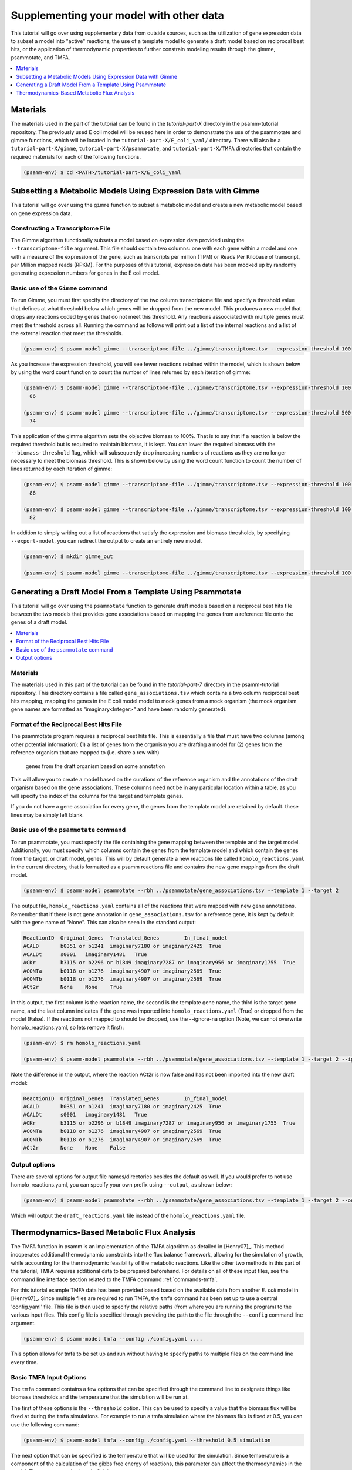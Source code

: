 Supplementing your model with other data
========================================

This tutorial will go over using supplementary data from outside sources, such
as the utilization of gene expression data to subset a model into "active"
reactions, the use of a template model to generate a draft model based on
reciprocal best hits, or the application of thermodynamic properties to further
constrain modeling results through the gimme, psammotate, and TMFA.

.. contents::
   :depth: 1
   :local:

Materials
---------

The materials used in the part of the tutorial can be found in the `tutorial-part-X`
directory in the psamm-tutorial repository. The previously used E coli model will
be reused here in order to demonstrate the use of the psammotate and gimme functions,
which will be located in the ``tutorial-part-X/E_coli_yaml/`` directory. There
will also be a ``tutorial-part-X/gimme``, ``tutorial-part-X/psammotate``, and
``tutorial-part-X/TMFA`` directories that contain the required materials for each
of the following functions.


.. code-block:: shell

   (psamm-env) $ cd <PATH>/tutorial-part-X/E_coli_yaml


Subsetting a Metabolic Models Using Expression Data with Gimme
--------------------------------------------------------------

This tutorial will go over using the ``gimme`` function to subset a metabolic
model and create a new metabolic model based on gene expression data.


Constructing a Transcriptome File
~~~~~~~~~~~~~~~~~~~~~~~~~~~~~~~~~~

The Gimme algorithm functionally subsets a model based on expression data provided
using the ``--transcriptome-file`` argument. This file should contain two columns:
one with each gene within a model and one with a measure of the expression of the
gene, such as transcripts per million (TPM) or Reads Per Kilobase of transcript,
per Million mapped reads (RPKM). For the purposes of this tutorial, expression
data has been mocked up by randomly generating expression numbers for genes in
the E coli model.

Basic use of the ``Gimme`` command
~~~~~~~~~~~~~~~~~~~~~~~~~~~~~~~~~~~

To run Gimme, you must first specify the directory of the two column transcriptome
file and specify a threshold value that defines at what threshold below which
genes will be dropped from the new model. This produces a new model that drops
any reactions coded by genes that do not meet this threshold. Any reactions assoociated
with multiple genes must meet the threshold across all. Running the command as follows
will print out a list of the internal reactions and a list of the external reaction
that meet the thresholds.

.. code-block:: shell

    (psamm-env) $ psamm-model gimme --transcriptome-file ../gimme/transcriptome.tsv --expression-threshold 100

As you increase the expression threshold, you will see fewer reactions retained
within the model, which is shown below by using the word count function to count
the number of lines returned by each iteration of gimme:

.. code-block:: shell

    (psamm-env) $ psamm-model gimme --transcriptome-file ../gimme/transcriptome.tsv --expression-threshold 100 | wc -l
      86

    (psamm-env) $ psamm-model gimme --transcriptome-file ../gimme/transcriptome.tsv --expression-threshold 500 | wc -l
      74

This application of the gimme algorithm sets the objective biomass to 100%. That
is to say that if a reaction is below the required threshold but is required to
maintain biomass, it is kept. You can lower the required biomass with the
``--biomass-threshold`` flag, which will subsequently drop increasing numbers of
reactions as they are no longer necessary to meet the biomass threshold. This is
shown below by using the word count function to count the number of lines returned
by each iteration of gimme:

.. code-block:: shell

    (psamm-env) $ psamm-model gimme --transcriptome-file ../gimme/transcriptome.tsv --expression-threshold 100 --biomass-threshold 0.93757758084 | wc -l # Maximum for this model
      86

    (psamm-env) $ psamm-model gimme --transcriptome-file ../gimme/transcriptome.tsv --expression-threshold 100 --biomass-threshold 0 | wc -l # No Biomass Threshold
      82

In addition to simply writing out a list of reactions that satisfy the expression
and biomass thresholds, by specifying ``--export-model``, you can redirect the
output to create an entirely new model.

.. code-block:: shell

    (psamm-env) $ mkdir gimme_out

    (psamm-env) $ psamm-model gimme --transcriptome-file ../gimme/transcriptome.tsv --expression-threshold 100 --export-model ./gimme_out/


Generating a Draft Model From a Template Using Psammotate
---------------------------------------------------------

This tutorial will go over using the ``psammotate`` function to generate draft
models based on a reciprocal best hits file between the two models that
provides gene associations based on mapping the genes from a reference file
onto the genes of a draft model.

.. contents::
   :depth: 1
   :local:

Materials
~~~~~~~~~

The materials used in this part of the tutorial can be found in the `tutorial-part-7`
directory in the psamm-tutorial repository. This directory contains a file called
``gene_associations.tsv`` which contains a two column reciprocal best hits mapping,
mapping the genes in the E coli model model to mock genes from a mock organism
(the mock organism gene names are formatted as "imaginary<Integer>" and have been
randomly generated).

Format of the Reciprocal Best Hits File
~~~~~~~~~~~~~~~~~~~~~~~~~~~~~~~~~~~~~~~~

The psammotate program requires a reciprocal best hits file. This is essentially
a file that must have two columns (among other potential information):
(1) a list of genes from the organism you are drafting a model for
(2) genes from the reference organism that are mapped to (i.e. share a row with)
    genes from the draft organism based on some annotation
This will allow you to create a model based on the curations of the reference
organism and the annotations of the draft organism based on the gene associations.
These columns need not be in any particular location within a table, as you will
specify the index of the columns for the target and template genes.

If you do not have a gene association for every gene, the genes from the template
model are retained by default. these lines may be simply left blank.

Basic use of the ``psammotate`` command
~~~~~~~~~~~~~~~~~~~~~~~~~~~~~~~~~~~~~~~~

To run psammotate, you must specify the file containing the gene mapping between the
template and the target model. Additionally, you must specify which columns contain
the genes from the template model and which contain the genes from the target,
or draft model, genes. This will by default generate a new reactions file called
``homolo_reactions.yaml`` in the current directory, that is formatted as a
psamm reactions file and contains the new gene mappings from the draft model.

.. code-block:: shell

    (psamm-env) $ psamm-model psammotate --rbh ../psammotate/gene_associations.tsv --template 1 --target 2

The output file, ``homolo_reactions.yaml`` contains all of the reactions that
were mapped with new gene annotations. Remember that if there is not gene
annotation in ``gene_associations.tsv`` for a reference gene, it is kept by
default with the gene name of "None". This can also be seen in the standard output:

.. code-block:: shell

    ReactionID	Original_Genes	Translated_Genes	In_final_model
    ACALD	b0351 or b1241	imaginary7180 or imaginary2425	True
    ACALDt	s0001	imaginary1481	True
    ACKr	b3115 or b2296 or b1849	imaginary7287 or imaginary956 or imaginary1755	True
    ACONTa	b0118 or b1276	imaginary4907 or imaginary2569	True
    ACONTb	b0118 or b1276	imaginary4907 or imaginary2569	True
    ACt2r	None	None	True

In this output, the first column is the reaction name, the second is the template
gene name, the third is the target gene name, and the last column indicates if the
gene was imported into ``homolo_reactions.yaml`` (True) or dropped from the model
(False). If the reactions not mapped to should be dropped, use the --ignore-na
option (Note, we cannot overwrite homolo_reactions.yaml, so lets remove it first):

.. code-block:: shell

    (psamm-env) $ rm homolo_reactions.yaml

    (psamm-env) $ psamm-model psammotate --rbh ../psammotate/gene_associations.tsv --template 1 --target 2 --ignore-na

Note the difference in the output, where the reaction ACt2r is now false and has
not been imported into the new draft model:

.. code-block:: shell

    ReactionID	Original_Genes	Translated_Genes	In_final_model
    ACALD	b0351 or b1241	imaginary7180 or imaginary2425	True
    ACALDt	s0001	imaginary1481	True
    ACKr	b3115 or b2296 or b1849	imaginary7287 or imaginary956 or imaginary1755	True
    ACONTa	b0118 or b1276	imaginary4907 or imaginary2569	True
    ACONTb	b0118 or b1276	imaginary4907 or imaginary2569	True
    ACt2r	None	None	False


Output options
~~~~~~~~~~~~~~

There are several options for output file names/directories besides the default
as well. If you would prefer to not use homolo_reactions.yaml, you can specify your
own prefix using ``--output``, as shown below:

.. code-block:: shell

    (psamm-env) $ psamm-model psammotate --rbh ../psammotate/gene_associations.tsv --template 1 --target 2 --output draft_reactions

Which will output the ``draft_reactions.yaml`` file instead of the ``homolo_reactions.yaml`` file.


Thermodynamics-Based Metabolic Flux Analysis
---------------------------------------------
The TMFA function in psamm is an implementation of the TMFA algorithm as
detailed in [Henry07]_. This method incoperates additional thermodynamic
constraints into the flux balance framework, allowing for the simulation
of growth, while accounting for the thermodynamic feasibility of the
metabolic reactions. Like the other two methods in this part of the tutorial,
TMFA requires additional data to be prepared beforehand. For details on all
of these input files, see the command line interface section related to the
TMFA command :ref:`commands-tmfa`.

For this tutorial example TMFA data has been provided based based on the
available data from another *E. coli* model in [Henry07]_. Since multiple
files are required to run TMFA, the ``tmfa`` command has been set up to use a
central 'config.yaml' file. This file is then used to specify the relative
paths (from where you are running the program) to the various input files.
This config file is specified through providing the path to the file through
the ``--config`` command line argument.

.. code-block:: shell

  (psamm-env) $ psamm-model tmfa --config ./config.yaml ....

This option allows for tmfa to be set up and run without having to specify
paths to multiple files on the command line every time.


Basic TMFA Input Options
~~~~~~~~~~~~~~~~~~~~~~~~
The ``tmfa`` command contains a few options that can be specified through the
command line to designate things like biomass thresholds and the temperature
that the simulation will be run at.

The first of these options is the ``--threshold`` option. This can be used to
specify a value that the biomass flux will be fixed at during the ``tmfa``
simulations. For example to run a tmfa simulation where the biomass flux is
fixed at 0.5, you can use the following command:

.. code-block:: shell

    (psamm-env) $ psamm-model tmfa --config ./config.yaml --threshold 0.5 simulation

The next option that can be specified is the temperature that will be used for
the simulation. Since temperature is a component of the calculation of the
gibbs free energy of reactions, this parameter can affect the thermodynamics in
the model. The temperature is given in Celsius.

.. code-block:: shell

    (psamm-env) $ psamm-model tmfa --config ./config.yaml --threshold 0.5 --temp 15 simulation


The next option is related to the use of the error estimates in for the gibbs
free energy of reaction values. For most prediction methods there will be some
uncertainty in the estimation of the gibbs free energy values. This uncertainty
can be incopertated into the ``tmfa`` simulation directly through using the
``--err`` option.

.. code-block:: shell

    (psamm-env) $ psamm-model tmfa --config ./config.yaml --err simulation


The last general option for the ``tmfa`` command is the ``--hamilton`` option.
This option allows the user to run TMFA with a slightly modified version of the
algorithm that makes all reactions reversible, and only constraints the
reversibility based on thermodynamics. This method is further detailed in the
paper [Hamilton13]_. To run the ``tmfa`` command using this option you can use
the following command:

.. code-block:: shell

    (psamm-env) $ psamm-model tmfa --config config.yaml --hamilton simulation


The TMFA command then contains two sub-commands that can be used for debugging,
``util``, and for running simulations, ``simulation``. To access these subcommands
you can run the ``tmfa`` command like so:

.. code-block:: shell

   (psamm-env) $ psamm-model tmfa --config ./config.yaml util ....

   or

   (psamm-env) $ psamm-model tmfa --config ./config.yaml simulation ....

TMFA util functions
~~~~~~~~~~~~~~~~~~~

The TMFA Utility functions can be accessed through the ``util`` subcommand of
the ``tmfa`` comand. The command contains two utility functions, one is to
generate a template configuration file that can be used when setting up new
models to run TMFA. The option ``--generate-config`` can be used to generate a
template configuration file called example-config.yaml.

.. code-block:: shell

   (psamm-env) $ psamm-model tmfa --config ./config.yaml util --generate-config

The other utility function that is provided is the ``--random-addition``
function. This function can be used to randomly add thermodynamic constratins
to the reactions in the model, and test if the biomass falls below a set
threshold. This process can be used to test out the Gibbs free energy
constraints for a model that is not producing biomass, to see what thermodynamic
constraints might be causing problems.

.. code-block:: shell

    (psamm-env) $ psamm-model tmfa --config ./config.yaml --threshold 0.5 util --random-addition


Running Growth Simulations with TMFA
~~~~~~~~~~~~~~~~~~~~~~~~~~~~~~~~~~~~~

TMFA simulations can be run in two ways. By default the simulation will be run
and will produce Flux Variability-like results that provide upper and lower
bounds for the variables in the TMFA problem. This type of simulation can be
run as follows to simulation growth at maximum biomss production with applying
thermoynamic constraints:

.. code-block:: shell

    (psamm-env) $ psamm-model tmfa --config ./config.yaml simulation

This command will produce output like the following showing the variable type,
name of the variable, the lower bound, and then upper bound:

.. code-block:: shell

    Flux	CS	0.18355092011356122	0.18355092011362384
    DGR	CS	-42.528916818320724	-1.0000000010279564e-06
    Zi	CS	1.0	1.0
    ....

In this example the variables associated with the Citrate Synthase reaction (CS),
are shown. This simulation shows that the model does use the citrate synthase
reaction and that this reaction is thermodynamically feasible (as indicated by
the negative gibbs free energy value). The 'Flux' range shows
the possible uppper and lower bound of the flux
values for the reactions in the simulation, the 'DGR' range shows the possible
range of gibbs free energy of reaction values for the reaction, and lastly the
'Zi' variable shows the binary constraint variable that is used to constrain
reactions to be on or off based on the thermodynamics. For the 'Zi' variable a 1
indicates that the reaction can carry flux, while 0 indicates that it cannot.

Further down the results, after the reactions have been printed out, the compound
concentrations will be printed out. Similarly they show the compound ID and the
lower and upper bounds of the compound conecentrations. The concentrations are
printed as molar values. Due to the small size of the *E. coli* core model,
most of the metabolites are largely unconstrained and able to vary between the
lower and upper bounds. But a few of the central metabolites do end up being
constrained. For example in this model, many of the metabolites in the central
carbon metabolism are constrained to some extent.

.. code-block:: shell

    CONC	icit_c[c]	9.999e-06	0.007
    CONC	co2_c[c]	9.999e-06	9.999e-05
    CONC	2pg_c[c]	9.999e-06	0.0127


Some additional TMFA simulation options are provided in addition to the
default FVA-like option. The first of these options runs a single FBA-like
``tmfa`` simulation that just provides one solution to the problem without
simulating the variability of the variables. This type of simulation can be run
with the following command:

.. code-block:: shell

    (psamm-env) $ psamm-model tmfa --config config.yaml simulation --single-solution fba

    or

    psamm-model tmfa --config config.yaml simulation --single-solution l1min

These commands will produce just single values for each reactions or compound
instead of providing a range of values. These functions are useful for testing
and debugging, but will miss some of the inherent variability in the simulation.

.. code-block:: shell

    Flux	NH4t_forward	0.9276730532906614
    Flux	NH4t_reverse	0.0
    Flux	O2t_forward	0.0
    Flux	O2t_reverse	0.0
    Flux	PDH	0.0
    Flux	PFK	9.830773843510082
    Flux	PFL	18.235468131213306

The last type of simulation function provided in the ``tmfa`` command is
the randomsparse functions. These commands work in the same way as the
``randomsparse`` function in `PSAMM` and can be used to either do deletions
based on genes or based on reactions.

.. code-block:: shell

    (psamm-model) $ psamm-model tmfa --config config.yaml simulation --randomsparse

    or

    (psamm-model) $ psamm-model tmfa --config config.yaml simulation --randomsparse_genes


Overall the ``tmfa`` function can be used to explore a variety of metabolic
features and provide a way to futher explore the relationships between
metabolic reactions through their thermodynamics. 
